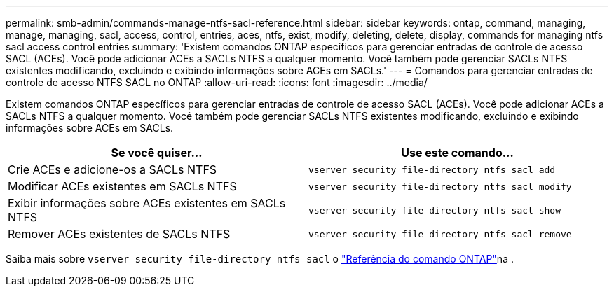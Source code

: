 ---
permalink: smb-admin/commands-manage-ntfs-sacl-reference.html 
sidebar: sidebar 
keywords: ontap, command, managing, manage, managing, sacl, access, control, entries, aces, ntfs, exist, modify, deleting, delete, display, commands for managing ntfs sacl access control entries 
summary: 'Existem comandos ONTAP específicos para gerenciar entradas de controle de acesso SACL (ACEs). Você pode adicionar ACEs a SACLs NTFS a qualquer momento. Você também pode gerenciar SACLs NTFS existentes modificando, excluindo e exibindo informações sobre ACEs em SACLs.' 
---
= Comandos para gerenciar entradas de controle de acesso NTFS SACL no ONTAP
:allow-uri-read: 
:icons: font
:imagesdir: ../media/


[role="lead"]
Existem comandos ONTAP específicos para gerenciar entradas de controle de acesso SACL (ACEs). Você pode adicionar ACEs a SACLs NTFS a qualquer momento. Você também pode gerenciar SACLs NTFS existentes modificando, excluindo e exibindo informações sobre ACEs em SACLs.

|===
| Se você quiser... | Use este comando... 


 a| 
Crie ACEs e adicione-os a SACLs NTFS
 a| 
`vserver security file-directory ntfs sacl add`



 a| 
Modificar ACEs existentes em SACLs NTFS
 a| 
`vserver security file-directory ntfs sacl modify`



 a| 
Exibir informações sobre ACEs existentes em SACLs NTFS
 a| 
`vserver security file-directory ntfs sacl show`



 a| 
Remover ACEs existentes de SACLs NTFS
 a| 
`vserver security file-directory ntfs sacl remove`

|===
Saiba mais sobre `vserver security file-directory ntfs sacl` o link:https://docs.netapp.com/us-en/ontap-cli/search.html?q=vserver+security+file-directory+ntfs+sacl["Referência do comando ONTAP"^]na .
